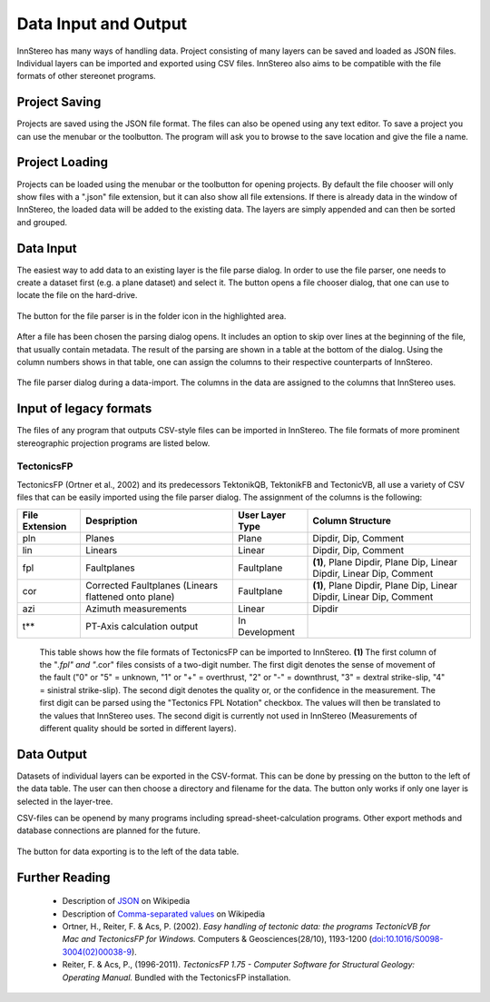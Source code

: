 .. _dataio:

Data Input and Output
=====================

InnStereo has many ways of handling data. Project consisting of many layers can be saved and loaded as JSON files. Individual layers can be imported and exported using CSV files. InnStereo also aims to be compatible with the file formats of other stereonet programs.

Project Saving
--------------

Projects are saved using the JSON file format. The files can also be opened using any text editor. To save a project you can use the menubar or the toolbutton. The program will ask you to browse to the save location and give the file a name.

Project Loading
---------------

Projects can be loaded using the menubar or the toolbutton for opening projects. By default the file chooser will only show files with a ".json" file extension, but it can also show all file extensions. If there is already data in the window of InnStereo, the loaded data will be added to the existing data. The layers are simply appended and can then be sorted and grouped.

Data Input
----------

The easiest way to add data to an existing layer is the file parse dialog. In order to use the file parser, one needs to create a dataset first (e.g. a plane dataset) and select it. The button opens a file chooser dialog, that one can use to locate the file on the hard-drive.

.. figure:: ../_static/interface_file_parser_button.png
    :width: 400px
    :align: center
    :alt: screenshot with location of file parser button highlighted

    The button for the file parser is in the folder icon in the highlighted area.

After a file has been chosen the parsing dialog opens. It includes an option to skip over lines at the beginning of the file, that usually contain metadata. The result of the parsing are shown in a table at the bottom of the dialog. Using the column numbers shows in that table, one can assign the columns to their respective counterparts of InnStereo.

.. figure:: ../_static/interface_file_parser_dialog.png
    :width: 400px
    :align: center
    :alt: screenshot of the file parser dialog

    The file parser dialog during a data-import. The columns in the data are assigned to the columns that InnStereo uses.

Input of legacy formats
-----------------------

The files of any program that outputs CSV-style files can be imported in InnStereo. The file formats of more prominent stereographic projection programs are listed below.

TectonicsFP
^^^^^^^^^^^

TectonicsFP (Ortner et al., 2002) and its predecessors TektonikQB, TektonikFB and TectonicVB, all use a variety of CSV files that can be easily imported using the file parser dialog. The assignment of the columns is the following:

==============  ====================================================  ===============  =============================================================================
File Extension  Despription                                           User Layer Type  Column Structure
==============  ====================================================  ===============  =============================================================================
pln             Planes                                                Plane            Dipdir, Dip, Comment
lin             Linears                                               Linear           Dipdir, Dip, Comment
fpl             Faultplanes                                           Faultplane       **(1)**, Plane Dipdir, Plane Dip, Linear Dipdir, Linear Dip, Comment
cor             Corrected Faultplanes (Linears flattened onto plane)  Faultplane       **(1)**, Plane Dipdir, Plane Dip, Linear Dipdir, Linear Dip, Comment
azi             Azimuth measurements                                  Linear           Dipdir
t**             PT-Axis calculation output                            In Development   
==============  ====================================================  ===============  =============================================================================

    This table shows how the file formats of TectonicsFP can be imported to InnStereo. **(1)** The first column of the "*.fpl" and "*.cor" files consists of a two-digit number. The first digit denotes the sense of movement of the fault ("0" or "5" = unknown, "1" or "+" = overthrust, "2" or "-" = downthrust, "3" = dextral strike-slip, "4" = sinistral strike-slip). The second digit denotes the quality or, or the confidence in the measurement. The first digit can be parsed using the "Tectonics FPL Notation" checkbox. The values will then be translated to the values that InnStereo uses. The second digit is currently not used in InnStereo (Measurements of different quality should be sorted in different layers).

Data Output
-----------

Datasets of individual layers can be exported in the CSV-format. This can be done by pressing on the button to the left of the data table. The user can then choose a directory and filename for the data. The button only works if only one layer is selected in the layer-tree.

CSV-files can be openend by many programs including spread-sheet-calculation programs. Other export methods and database connections are planned for the future.

.. figure:: ../_static/interface_file_export_button.png
    :width: 400px
    :align: center
    :alt: screenshot of the position of the file export button

    The button for data exporting is to the left of the data table.

Further Reading
---------------

 - Description of `JSON <https://en.wikipedia.org/wiki/JSON>`_ on Wikipedia
 - Description of `Comma-separated values <https://en.wikipedia.org/wiki/Comma-separated_values>`_ on Wikipedia
 - Ortner, H., Reiter, F. & Acs, P. (2002). *Easy handling of tectonic data: the programs TectonicVB for Mac and TectonicsFP for Windows.* Computers & Geosciences(28/10), 1193-1200 (`doi:10.1016/S0098-3004(02)00038-9 <https://doi.org/10.1016/S0098-3004%2802%2900038-9>`_).
 - Reiter, F. & Acs, P., (1996-2011). *TectonicsFP 1.75 - Computer Software for Structural Geology: Operating Manual.* Bundled with the TectonicsFP installation.
